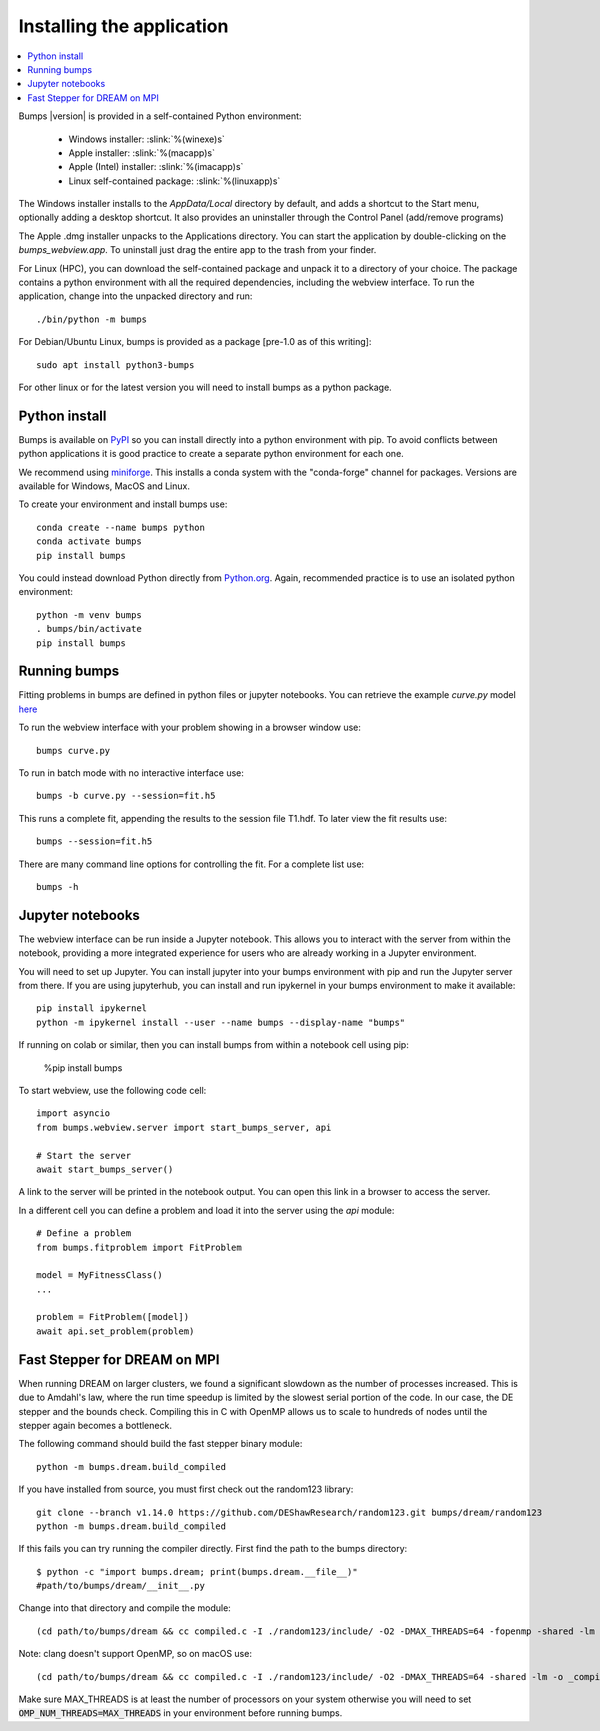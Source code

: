 .. _installing:

**************************
Installing the application
**************************

.. contents:: :local:

Bumps |version| is provided in a self-contained Python environment:

    - Windows installer: :slink:`%(winexe)s`
    - Apple installer: :slink:`%(macapp)s`
    - Apple (Intel) installer: :slink:`%(imacapp)s`
    - Linux self-contained package: :slink:`%(linuxapp)s`

The Windows installer installs to the `AppData/Local` directory by default,
and adds a shortcut to the Start menu, optionally adding a desktop shortcut.
It also provides an uninstaller through the Control Panel (add/remove programs)

The Apple .dmg installer unpacks to the Applications directory.  You can
start the application by double-clicking on the `bumps_webview.app`.
To uninstall just drag the entire app to the trash from your finder.

For Linux (HPC), you can download the self-contained package and unpack it
to a directory of your choice.  The package contains a python environment
with all the required dependencies, including the webview interface.
To run the application, change into the unpacked directory and run::

    ./bin/python -m bumps

For Debian/Ubuntu Linux, bumps is provided as a package [pre-1.0 as of this writing]::

    sudo apt install python3-bumps

For other linux or for the latest version you will need to install bumps
as a python package.

Python install
==============

Bumps is available on `PyPI <https://pypi.org/project/bumps/>`_ so you can
install directly into a python environment with pip.
To avoid conflicts between python applications it is good practice to create
a separate python environment for each one.

We recommend using
`miniforge <https://github.com/conda-forge/miniforge/releases/latest>`_.
This installs a conda system with the "conda-forge" channel for packages.
Versions are available for Windows, MacOS and Linux.

To create your environment and install bumps use::

    conda create --name bumps python
    conda activate bumps
    pip install bumps

You could instead download Python directly from
`Python.org <https://www.python.org/downloads/>`_.
Again, recommended practice is to use an isolated python environment::

    python -m venv bumps
    . bumps/bin/activate
    pip install bumps

Running bumps
=============

Fitting problems in bumps are defined in python files or jupyter notebooks. You
can retrieve the example *curve.py* model
`here <https://github.com/bumps/bumps/blob/master/doc/examples/curvefit/curve.py>`_

To run the webview interface with your problem showing in a browser window use::

    bumps curve.py

To run in batch mode with no interactive interface use::

    bumps -b curve.py --session=fit.h5

This runs a complete fit, appending the results to the session file T1.hdf. To later
view the fit results use::

    bumps --session=fit.h5

There are many command line options for controlling the fit. For a complete list use::

    bumps -h

Jupyter notebooks
=================

The webview interface can be run inside a Jupyter notebook. This allows you to interact with the server
from within the notebook, providing a more integrated experience for users who are already working in a Jupyter environment.

You will need to set up Jupyter. You can install jupyter into your bumps
environment with pip and run the Jupyter server from there. If you are using
jupyterhub, you can install and run ipykernel in your bumps environment to make
it available::

    pip install ipykernel
    python -m ipykernel install --user --name bumps --display-name "bumps"

If running on colab or similar, then you can install bumps from within a
notebook cell using pip:

    %pip install bumps

To start webview, use the following code cell::

    import asyncio
    from bumps.webview.server import start_bumps_server, api

    # Start the server
    await start_bumps_server()

A link to the server will be printed in the notebook output. You can open this link in a browser to access the server.

In a different cell you can define a problem and load it into the server using the `api` module::

    # Define a problem
    from bumps.fitproblem import FitProblem

    model = MyFitnessClass()
    ...

    problem = FitProblem([model])
    await api.set_problem(problem)


Fast Stepper for DREAM on MPI
=============================

When running DREAM on larger clusters, we found a significant slowdown as the
number of processes increased.  This is due to Amdahl's law, where the run
time speedup is limited by the slowest serial portion of the code.  In our
case, the DE stepper and the bounds check.  Compiling this in C with OpenMP
allows us to scale to hundreds of nodes until the stepper again becomes a
bottleneck.

The following command should build the fast stepper binary module::

    python -m bumps.dream.build_compiled

If you have installed from source, you must first check out the random123 library::

    git clone --branch v1.14.0 https://github.com/DEShawResearch/random123.git bumps/dream/random123
    python -m bumps.dream.build_compiled

If this fails you can try running the compiler directly. First find the path
to the bumps directory::

    $ python -c "import bumps.dream; print(bumps.dream.__file__)"
    #path/to/bumps/dream/__init__.py

Change into that directory and compile the module::

    (cd path/to/bumps/dream && cc compiled.c -I ./random123/include/ -O2 -DMAX_THREADS=64 -fopenmp -shared -lm -o _compiled.so -fPIC)

Note: clang doesn't support OpenMP, so on macOS use::

    (cd path/to/bumps/dream && cc compiled.c -I ./random123/include/ -O2 -DMAX_THREADS=64 -shared -lm -o _compiled.so -fPIC)

Make sure MAX_THREADS is at least the number of processors on your system
otherwise you will need to set :code:`OMP_NUM_THREADS=MAX_THREADS` in your
environment before running bumps.
